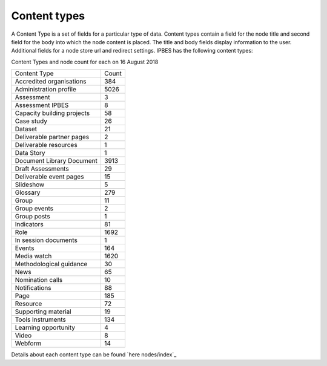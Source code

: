 Content types
=============

A Content Type is a set of fields for a particular type of data.  Content types contain a field for the node title and second field for the body into which the node content is placed. The title and body fields display information to the user.  Additional fields for a node store url and redirect settings. IPBES has the following content types:

Content Types and node count for each on 16 August 2018

+----------------------------+-------+
| Content Type               | Count |
+----------------------------+-------+
| Accredited organisations   | 384   |
+----------------------------+-------+
| Administration profile     | 5026  |
+----------------------------+-------+
| Assessment                 | 3     |
+----------------------------+-------+
| Assessment IPBES           | 8     |
+----------------------------+-------+
| Capacity building projects | 58    |
+----------------------------+-------+
| Case study                 | 26    |
+----------------------------+-------+
| Dataset                    | 21    |
+----------------------------+-------+
| Deliverable partner pages  | 2     |
+----------------------------+-------+
| Deliverable resources      | 1     |
+----------------------------+-------+
| Data Story                 | 1     |
+----------------------------+-------+
| Document Library Document  | 3913  |
+----------------------------+-------+
| Draft Assessments          | 29    |
+----------------------------+-------+
| Deliverable event pages    | 15    |
+----------------------------+-------+
| Slideshow                  | 5     |
+----------------------------+-------+
| Glossary                   | 279   |
+----------------------------+-------+
| Group                      | 11    |
+----------------------------+-------+
| Group events               | 2     |
+----------------------------+-------+
| Group posts                | 1     |
+----------------------------+-------+
| Indicators                 | 81    |
+----------------------------+-------+
| Role                       | 1692  |
+----------------------------+-------+
| In session documents       | 1     |
+----------------------------+-------+
| Events                     | 164   |
+----------------------------+-------+
| Media watch                | 1620  |
+----------------------------+-------+
| Methodological guidance    | 30    |
+----------------------------+-------+
| News                       | 65    |
+----------------------------+-------+
| Nomination calls           | 10    |
+----------------------------+-------+
| Notifications              | 88    |
+----------------------------+-------+
| Page                       | 185   |
+----------------------------+-------+
| Resource                   | 72    |
+----------------------------+-------+
| Supporting material        | 19    |
+----------------------------+-------+
| Tools Instruments          | 134   |
+----------------------------+-------+
| Learning opportunity       | 4     |
+----------------------------+-------+
| Video                      | 8     |
+----------------------------+-------+
| Webform                    | 14    |
+----------------------------+-------+

Details about each content type can be found `here nodes/index`_ 
